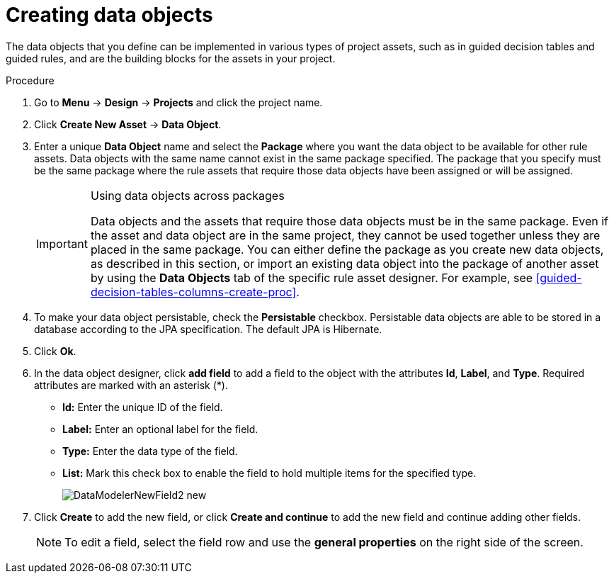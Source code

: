 [id='data-objects-create-proc']
= Creating data objects

The data objects that you define can be implemented in various types of project assets, such as in guided decision tables and guided rules, and are the building blocks for the assets in your project.

.Procedure
. Go to *Menu* -> *Design* -> *Projects* and click the project name.
. Click *Create New Asset* → *Data Object*.
. Enter a unique *Data Object* name and select the *Package* where you want the data object to be available for other rule assets. Data objects with the same name cannot exist in the same package specified. The package that you specify must be the same package where the rule assets that require those data objects have been assigned or will be assigned.
+
.Using data objects across packages
[IMPORTANT]
====
Data objects and the assets that require those data objects must be in the same package. Even if the asset and data object are in the same project, they cannot be used together unless they are placed in the same package. You can either define the package as you create new data objects, as described in this section, or import an existing data object into the package of another asset by using the *Data Objects* tab of the specific rule asset designer. For example, see xref:guided-decision-tables-columns-create-proc[].
====
+
. To make your data object persistable, check the *Persistable* checkbox. Persistable data objects are able to be stored in a database according to the JPA specification. The default JPA is Hibernate.
. Click *Ok*.
. In the data object designer, click *add field* to add a field to the object with the attributes *Id*, *Label*, and *Type*. Required attributes are marked with an asterisk (*).
* *Id:* Enter the unique ID of the field.
* *Label:* Enter an optional label for the field.
* *Type:* Enter the data type of the field.
* *List:* Mark this check box to enable the field to hold multiple items for the specified type.
+
image::DataModelerNewField2-new.png[]

. Click *Create* to add the new field, or click *Create and continue* to add the new field and continue adding other fields.

+
NOTE: To edit a field, select the field row and use the *general properties* on the right side of the screen.
